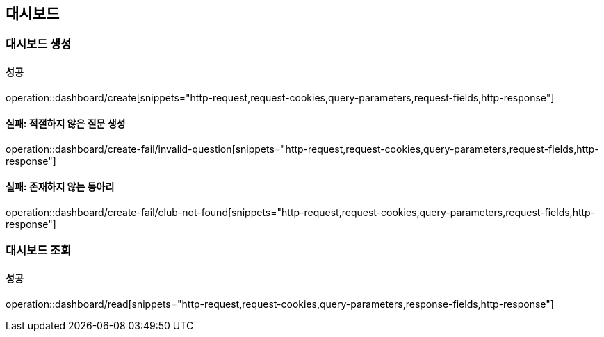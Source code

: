 == 대시보드

=== 대시보드 생성

==== 성공

operation::dashboard/create[snippets="http-request,request-cookies,query-parameters,request-fields,http-response"]

==== 실패: 적절하지 않은 질문 생성

operation::dashboard/create-fail/invalid-question[snippets="http-request,request-cookies,query-parameters,request-fields,http-response"]

==== 실패: 존재하지 않는 동아리

operation::dashboard/create-fail/club-not-found[snippets="http-request,request-cookies,query-parameters,request-fields,http-response"]

=== 대시보드 조회

==== 성공

operation::dashboard/read[snippets="http-request,request-cookies,query-parameters,response-fields,http-response"]

